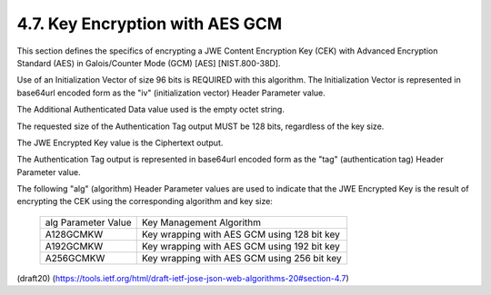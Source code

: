 4.7. Key Encryption with AES GCM
---------------------------------------------


This section defines the specifics of encrypting a JWE Content
Encryption Key (CEK) with Advanced Encryption Standard (AES) in
Galois/Counter Mode (GCM) [AES] [NIST.800-38D].

Use of an Initialization Vector of size 96 bits is REQUIRED with this
algorithm.  The Initialization Vector is represented in base64url
encoded form as the "iv" (initialization vector) Header Parameter
value.

The Additional Authenticated Data value used is the empty octet
string.

The requested size of the Authentication Tag output MUST be 128 bits,
regardless of the key size.

The JWE Encrypted Key value is the Ciphertext output.

The Authentication Tag output is represented in base64url encoded
form as the "tag" (authentication tag) Header Parameter value.

The following "alg" (algorithm) Header Parameter values are used to
indicate that the JWE Encrypted Key is the result of encrypting the
CEK using the corresponding algorithm and key size:


   +---------------------+---------------------------------------------+
   | alg Parameter Value | Key Management Algorithm                    |
   +---------------------+---------------------------------------------+
   | A128GCMKW           | Key wrapping with AES GCM using 128 bit key |
   +---------------------+---------------------------------------------+
   | A192GCMKW           | Key wrapping with AES GCM using 192 bit key |
   +---------------------+---------------------------------------------+
   | A256GCMKW           | Key wrapping with AES GCM using 256 bit key |
   +---------------------+---------------------------------------------+

(draft20)
(https://tools.ietf.org/html/draft-ietf-jose-json-web-algorithms-20#section-4.7)
